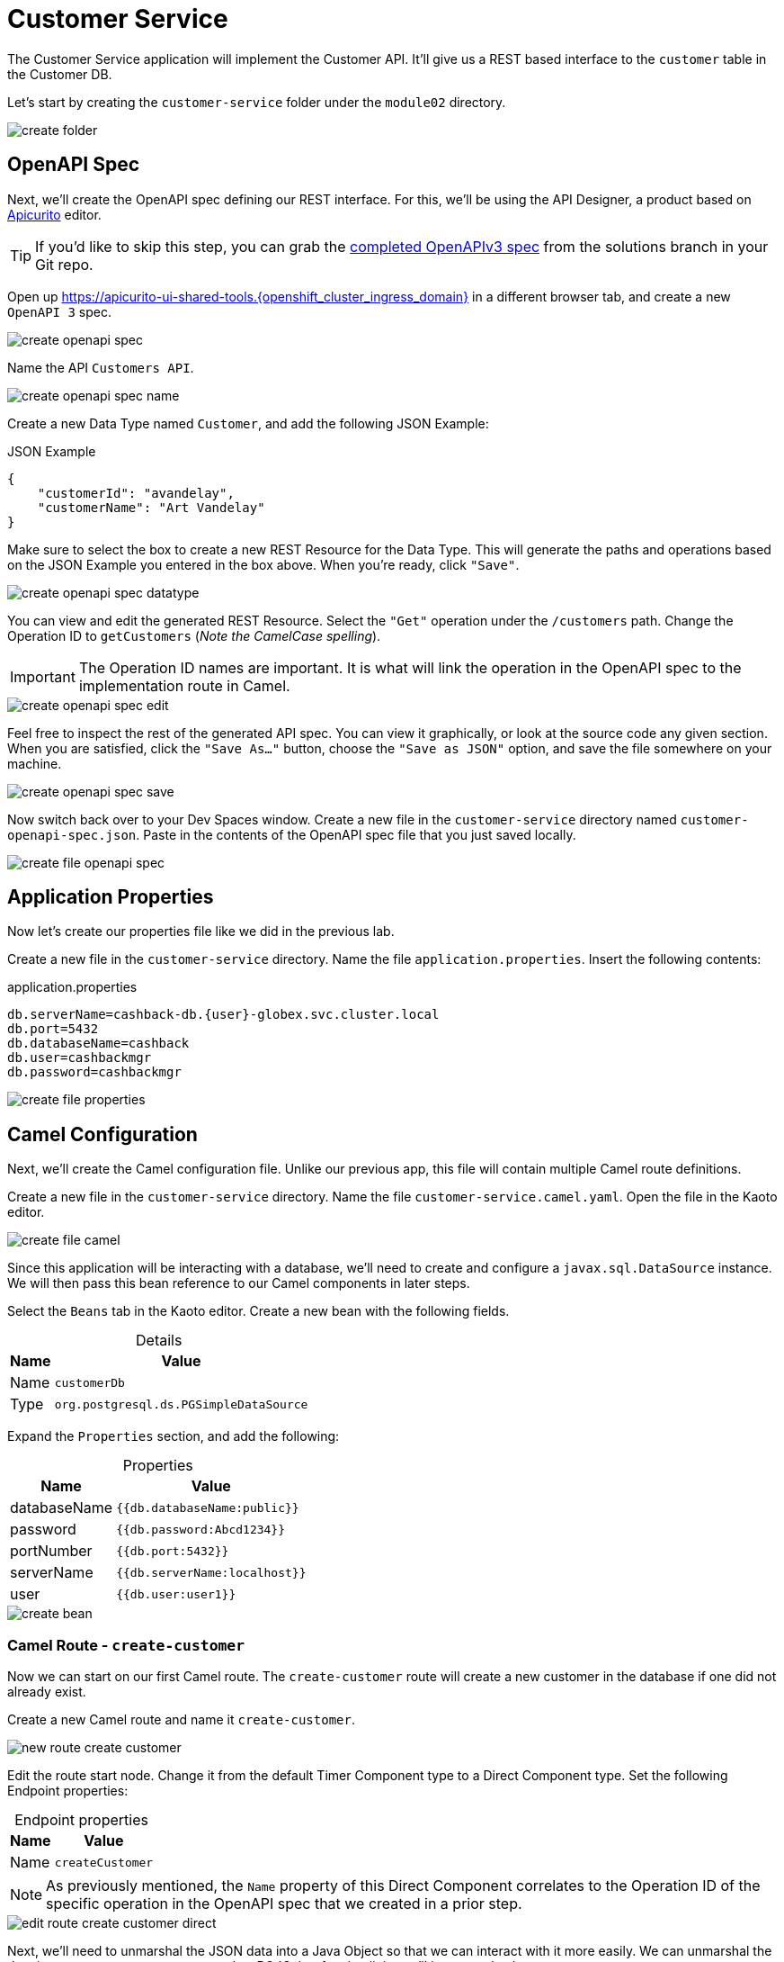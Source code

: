 = Customer Service
:table-caption!:

The Customer Service application will implement the Customer API. It'll give us a REST based interface to the `customer` table in the Customer DB.

Let's start by creating the `customer-service` folder under the `module02` directory.

image::module02/customer-service/create-folder.gif[]

== OpenAPI Spec

Next, we'll create the OpenAPI spec defining our REST interface. For this, we'll be using the API Designer, a product based on https://www.apicur.io/apicurito/[Apicurito] editor.

[TIP]
====
If you'd like to skip this step, you can grab the https://gitea.{openshift_cluster_ingress_domain}/{user}/workshop_camel_workspace/raw/branch/solution/module-02/customer-service/customer-openapi-spec.json[completed OpenAPIv3 spec] from the solutions branch in your Git repo.
====

Open up https://apicurito-ui-shared-tools.{openshift_cluster_ingress_domain} in a different browser tab, and create a new `OpenAPI 3` spec.

image::module02/customer-service/create-openapi-spec.gif[]

Name the API `Customers API`.

image::module02/customer-service/create-openapi-spec-name.gif[]

Create a new Data Type named `Customer`, and add the following JSON Example:

.JSON Example
[source,json]
....
{
    "customerId": "avandelay",
    "customerName": "Art Vandelay"
}
....

Make sure to select the box to create a new REST Resource for the Data Type. This will generate the paths and operations based on the JSON Example you entered in the box above. When you're ready, click `"Save"`.

image::module02/customer-service/create-openapi-spec-datatype.gif[]

You can view and edit the generated REST Resource. Select the `"Get"` operation under the `/customers` path. Change the Operation ID to `getCustomers` (_Note the CamelCase spelling_).

[IMPORTANT]
====
The Operation ID names are important. It is what will link the operation in the OpenAPI spec to the implementation route in Camel.
====

image::module02/customer-service/create-openapi-spec-edit.gif[]

Feel free to inspect the rest of the generated API spec. You can view it graphically, or look at the source code any given section. When you are satisfied, click the `"Save As..."` button, choose the `"Save as JSON"` option, and save the file somewhere on your machine.

image::module02/customer-service/create-openapi-spec-save.gif[]

Now switch back over to your Dev Spaces window. Create a new file in the `customer-service` directory named `customer-openapi-spec.json`. Paste in the contents of the OpenAPI spec file that you just saved locally.

image::module02/customer-service/create-file-openapi-spec.gif[]

== Application Properties

Now let's create our properties file like we did in the previous lab.

Create a new file in the `customer-service` directory. Name the file `application.properties`. Insert the following contents:

.application.properties
[source,properties]
[subs=normal]
....
db.serverName=cashback-db.{user}-globex.svc.cluster.local
db.port=5432
db.databaseName=cashback
db.user=cashbackmgr
db.password=cashbackmgr
....

image::module02/customer-service/create-file-properties.gif[]

== Camel Configuration

Next, we'll create the Camel configuration file. Unlike our previous app, this file will contain multiple Camel route definitions.

Create a new file in the `customer-service` directory. Name the file `customer-service.camel.yaml`. Open the file in the Kaoto editor.

image::module02/customer-service/create-file-camel.gif[]

Since this application will be interacting with a database, we'll need to create and configure a `javax.sql.DataSource` instance. We will then pass this bean reference to our Camel components in later steps.

Select the `Beans` tab in the Kaoto editor. Create a new bean with the following fields.

.Details
[%autowidth]
|===
|Name|Value

|Name|`customerDb`
|Type|`org.postgresql.ds.PGSimpleDataSource`
|===

Expand the `Properties` section, and add the following:

.Properties
[%autowidth]
|===
|Name|Value

|databaseName|`{{db.databaseName:public}}`
|password|`{{db.password:Abcd1234}}`
|portNumber|`{{db.port:5432}}`
|serverName|`{{db.serverName:localhost}}`
|user|`{{db.user:user1}}`
|===

image::module02/customer-service/create-bean.gif[]

=== Camel Route - `create-customer`

Now we can start on our first Camel route. The `create-customer` route will create a new customer in the database if one did not already exist.

Create a new Camel route and name it `create-customer`.

image::module02/customer-service/new-route-create-customer.gif[]

Edit the route start node. Change it from the default Timer Component type to a Direct Component type. Set the following Endpoint properties:

.Endpoint properties
[%autowidth]
|===
|Name|Value

|Name|`createCustomer`
|===

[NOTE]
====
As previously mentioned, the `Name` property of this Direct Component correlates to the Operation ID of the specific operation in the OpenAPI spec that we created in a prior step.
====

image::module02/customer-service/edit-route-create-customer-direct.gif[]

Next, we'll need to unmarshal the JSON data into a Java Object so that we can interact with it more easily. We can unmarshal the data into any structure, most commonly a POJO, but for simplicity we'll just use a hashmap.

Append an Unmarshal Processor step after the Direct Component step. Set the following properties:

.Properties
[%autowidth]
|===
|Name|Value

|Data Format|`JSon`
|Unmarshal Type|`java.util.Map`
|===

image::module02/customer-service/edit-route-create-customer-unmarshal.gif[]

Edit the Log Processor step. Set the following properties:

.Properties
[%autowidth]
|===
|Name|Value

|Message|`Inserting customer: customer_id='${body["customerId"]}', name='${body["customerName"]}'`
|===

image::module02/customer-service/edit-route-create-customer-log.gif[]

Now we'll insert the record into the database using the bean reference we created before. There are several ways to interact with a database (ie, JPA, JDBC, SQL, ... etc). Each of which have different syntax, but can accomplish the same task. We'll be using the SQL Component in the lab.

Append a new SQL Component step after the Log Processor step. Set the following Endpoint properties:

.Endpoint properties
[%autowidth]
|===
|Name|Value

|Query|`INSERT INTO customer (customer_id, name) VALUES (:#customerId, :#customerName);`
|Data Source|`#customerDb`
|===

image::module02/customer-service/edit-route-create-customer-sql.gif[]

Finally, we'll want to return nothing since that is the desired result of a successful `post` operation according to our OpenAPI spec.

Append a Set Body Processor step after the SQL Component step. Set the following Expression properties:

.Expression properties
[%autowidth]
|===
|Name|Value

|Type|`Simple`
|Expression|`$\{null}`
|===

image::module02/customer-service/edit-route-create-customer-setBody.gif[]

That's all for the `create-customer` route! Now let's see if you can create the remaining routes with a little less instruction and hand-holding. :)

=== Camel Route - `get-customer`

This route will get a single customer given a `customerId`, or return an HTTP `404` if the customer is not found.

image::module02/customer-service/route-get-customer.png[]

.1 - Direct Component
[%autowidth]
|===
|Name|Value

|Name|`getCustomer`
|===

.2 - Log Processor
[%autowidth]
|===
|Name|Value

|Message|`Fetching customer details: customer_id=${header.customerId}`
|===

.3 - SQL Component
[%autowidth]
|===
|Name|Value

|Query|`SELECT customer_id AS "customerId", name AS "customerName" FROM customer WHERE customer_id=:#${header.customerId};`
|Data Source|`#customerDb`
|Output Type|`SelectOne`
|===

.4 - Choice Processor -> When Expression
[%autowidth]
|===
|Name|Value

|Type|`Simple`
|Expression|`$\{body} == $\{null}`
|===

.5 - Log Processor
[%autowidth]
|===
|Name|Value

|Message|`Customer not found: customer_id='${header.customerId}'`
|===

.6 - Set Header Processor
[%autowidth]
|===
|Name|Value

|Name|`CamelHttpResponseCode`
|Type|`Constant`
|Expression|`404`
|===

.7 - Marshal Processor
[%autowidth]
|===
|Name|Value

|Data Format|`JSon`
|===

=== Camel Route - `get-customers`

This route will get a list of all customers in the database.

image::module02/customer-service/route-get-customers.png[]

.1 - Direct Component
[%autowidth]
|===
|Name|Value

|Name|`getCustomers`
|===

.2 - Log Processor
[%autowidth]
|===
|Name|Value

|Message|`Getting customers`
|===

.3 - SQL Component
[%autowidth]
|===
|Name|Value

|Query|`SELECT customer_id AS "customerId", name AS "customerName" FROM customer;`
|Data Source|`#customerDb`
|===

.4 - Marshal Processor
[%autowidth]
|===
|Name|Value

|Data Format|`JSon`
|===

=== Camel Route - `update-customer`

This route will update a customer record for a given `customerId`.

image::module02/customer-service/route-update-customer.png[]

.1 - Direct Component
[%autowidth]
|===
|Name|Value

|Name|`updateCustomer`
|===

.2 - Unmarshal Processor
[%autowidth]
|===
|Name|Value

|Data Format|`JSon`
|Unmarshal Type|`java.util.Map`
|===

.3 - Log Processor
[%autowidth]
|===
|Name|Value

|Message|`Updating customer: customer_id='${header.customerId}', name='${body["customerName"]}'`
|===

.4 - SQL Component
[%autowidth]
|===
|Name|Value

|Query|`UPDATE customer SET name=:#customerName WHERE customer_id=:#${header.customerId};`
|Data Source|`#customerDb`
|===

.5 - Set Body Processor
[%autowidth]
|===
|Name|Value

|Type|`Simple`
|Expression|`$\{null}`
|===

=== Camel Route - `delete-customer`

This route will delete a customer record for a given `customerId`.

image::module02/customer-service/route-delete-customer.png[]

.1 - Direct Component
[%autowidth]
|===
|Name|Value

|Name|`deleteCustomer`
|===

.2 - Log Processor
[%autowidth]
|===
|Name|Value

|Message|`Deleting customer: customer_id='${header.customerId}'`
|===

.3 - SQL Component
[%autowidth]
|===
|Name|Value

|Query|`DELETE FROM customer WHERE customer_id=:#${header.customerId};`
|Data Source|`#customerDb`
|===

.4 - Set Body Processor
[%autowidth]
|===
|Name|Value

|Type|`Simple`
|Expression|`$\{null}`
|===

== Running Application

As before, let's deploy/run this application as a Camel K integration. Notice that, in this case, we're actually going to create two ConfigMaps. One will hold our OpenAPI spec, and the other will hold our application properties.

Create the OpenShift ConfigMap, then run the Camel K Integration. To do so, open a terminal and run the following commands:

[IMPORTANT]
====
Make sure that you're logged-in to OpenShift as `{user}` and in the correct `{user}-camel` project/namespace.
====

[source,shell]
----
cd module02/customer-service
oc create configmap customer-service-config --from-file=application.properties
oc create configmap customer-openapi-spec --from-file=customer-openapi-spec.json
kamel run -d camel:platform-http -d mvn:org.postgresql:postgresql:42.7.3 -p configmap:customer-service-config --open-api configmap:customer-openapi-spec customer-service.camel.yaml
----

image::module02/customer-service/run-camel.gif[]

That's all for the Customer REST API implementation. As before, you should see your `customer-service-*` pod start within a few minutes. And also as before, be patient while the Camel K operator runs a build and deploy.

== Testing Application

Since this is a REST service, you can use `curl` (or whatever your HTTP REST testing tool of choice) to test this application. I'll give instructions for `curl` since it's already available in our environment.

Open a terminal and issue the following commands:

.create-customer
[source,shell]
[subs=normal]
----
curl -X POST -H 'Content-Type: application/json' -d '{ "customerId": "avandelay", "customerName": "Art Vandelay" }' http://customer-service-{user}-camel.{openshift_cluster_ingress_domain}/customers
----

.get-customer
[source,shell]
[subs=normal]
----
curl -X GET -H 'Accept: application/json' http://customer-service-{user}-camel.{openshift_cluster_ingress_domain}/customers/avandelay

# You can also pass the '-v' flag to see the HTTP headers and verifiy that it returns a 404 in the case of a non-existent customerId.
----

.get-customers
[source,shell]
[subs=normal]
----
curl -X GET -H 'Accept: application/json' http://customer-service-{user}-camel.{openshift_cluster_ingress_domain}/customers
----

.update-customer
[source,shell]
[subs=normal]
----
curl -X PUT -H 'Content-Type: application/json' -d '{ "customerName": "Arthur Vandelay" }' http://customer-service-{user}-camel.{openshift_cluster_ingress_domain}/customers/avandelay
----

.delete-customer
[source,shell]
[subs=normal]
----
curl -X DELETE http://customer-service-{user}-camel.{openshift_cluster_ingress_domain}/customers/avandelay
----
